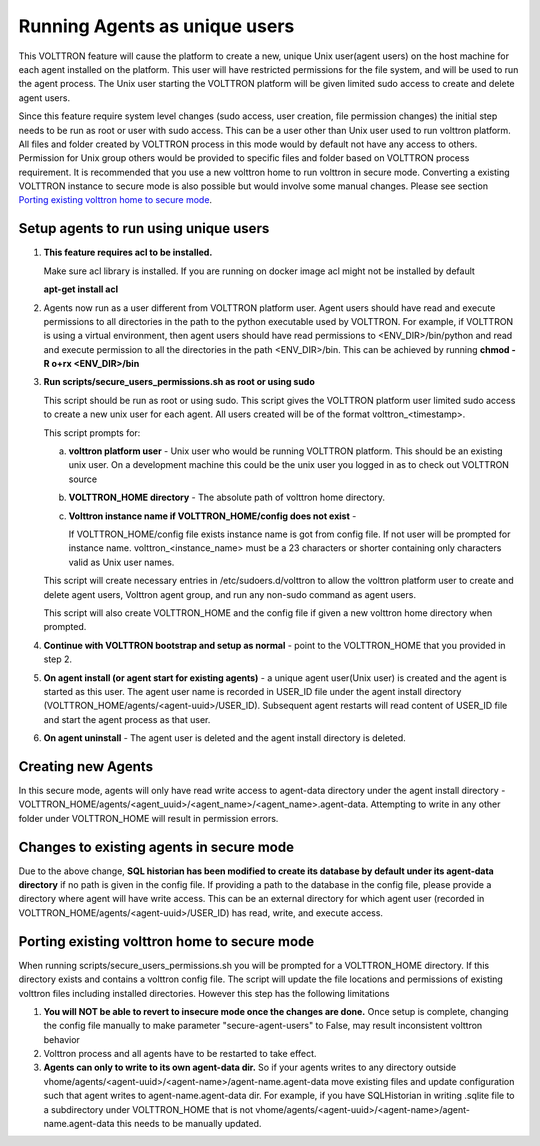 .. _Running Agents as unique Unix user:

==============================
Running Agents as unique users
==============================

This VOLTTRON feature will cause the platform to create a new, unique Unix user(agent users)
on the host machine for each agent installed on the platform. This user will
have restricted permissions for the file system, and will be used to run the
agent process. The Unix user starting the VOLTTRON platform will be given
limited sudo access to create and delete agent users.

Since this feature require system level changes (sudo access, user creation, file permission changes) the initial step
needs to be run as root or user with sudo access. This can be a user other than Unix user used to run volttron platform.
All files and folder created by VOLTTRON process in this mode would by default not have any access to others.
Permission for Unix group others would be provided to specific files and folder based on VOLTTRON process requirement.
It is recommended that you use a new volttron home to run volttron in secure mode. Converting a existing VOLTTRON
instance to secure mode is also possible but would involve some manual changes. Please see section
`Porting existing volttron home to secure mode`_.

Setup agents to run using unique users
---------------------------------------

1. **This feature requires acl to be installed.**

   Make sure acl library is installed. If you are running on docker image acl might not be installed by default

   **apt-get install acl**

2. Agents now run as a user different from VOLTTRON platform user. Agent users should have read and execute permissions
   to all directories in the path to the python executable used by VOLTTRON. For example, if VOLTTRON is using a virtual
   environment, then agent users should have read permissions to <ENV_DIR>/bin/python and read
   and execute permission to all the directories in the path <ENV_DIR>/bin. This can be achieved by running
   **chmod -R o+rx <ENV_DIR>/bin**

3. **Run scripts/secure_users_permissions.sh as root or using sudo**

   This script should be run as root or using sudo. This script gives the VOLTTRON platform user limited sudo access to
   create a new unix user for each agent. All users created will be of the format volttron_<timestamp>.

   This script prompts for:

   a. **volttron platform user** - Unix user who would be running VOLTTRON platform. This should be an existing unix user.
      On a development machine this could be the unix user you logged in as to check out VOLTTRON source

   b. **VOLTTRON_HOME directory** - The absolute path of volttron home directory.

   c. **Volttron instance name if VOLTTRON_HOME/config does not exist** -
     
      If VOLTTRON_HOME/config file exists instance name is got from config file. If not user will be prompted for
      instance name. volttron_<instance_name> must be a 23 characters or shorter containing only characters valid as Unix user names.

   This script will create necessary entries in /etc/sudoers.d/volttron to allow the volttron platform user to create
   and delete agent users, Volttron agent group, and run any non-sudo command as agent users.
   
   This script will also create VOLTTRON_HOME and the config file if given a new volttron home directory when prompted.

4. **Continue with VOLTTRON bootstrap and setup as normal** - point to the VOLTTRON_HOME that you provided in step 2.

5. **On agent install (or agent start for existing agents)** - a unique agent user(Unix user) is created and the agent
   is started as this user. The agent user name is recorded in USER_ID file under the agent install directory
   (VOLTTRON_HOME/agents/<agent-uuid>/USER_ID). Subsequent agent restarts will read content of USER_ID file and start
   the agent process as that user.

6. **On agent uninstall** - The agent user is deleted and the agent install directory is deleted.

Creating new Agents
-------------------

In this secure mode, agents will only have read write access to agent-data directory under the agent install
directory - VOLTTRON_HOME/agents/<agent_uuid>/<agent_name>/<agent_name>.agent-data. Attempting to write in any other
folder under VOLTTRON_HOME will result in permission errors.

Changes to existing agents in secure mode
-----------------------------------------

Due to the above change, **SQL historian has been modified to create its database by default under its agent-data directory**
if no path is given in the config file. If providing a path to the database in the config file, please provide a
directory where agent will have write access. This can be an external directory for which agent user (recorded in
VOLTTRON_HOME/agents/<agent-uuid>/USER_ID) has read, write, and execute access.


Porting existing volttron home to secure mode
----------------------------------------------

When running scripts/secure_users_permissions.sh you will be prompted for a VOLTTRON_HOME directory. If this directory
exists and contains a volttron config file. The script will update the file locations and permissions of existing
volttron files including installed directories. However this step has the following limitations

#. **You will NOT be able to revert to insecure mode once the changes are done.**  Once setup is complete, changing the
   config file manually to make parameter "secure-agent-users" to False, may result inconsistent volttron behavior
#. Volttron process and all agents have to be restarted to take effect.
#. **Agents can only to write to its own agent-data dir.** So if your agents writes to any directory outside
   vhome/agents/<agent-uuid>/<agent-name>/agent-name.agent-data move existing files and update configuration such that
   agent writes to agent-name.agent-data dir. For example, if you have SQLHistorian in writing .sqlite file to a
   subdirectory under VOLTTRON_HOME that is not vhome/agents/<agent-uuid>/<agent-name>/agent-name.agent-data this needs
   to be manually updated.


